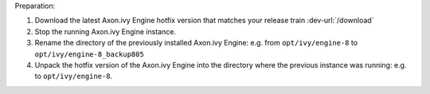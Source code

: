 Preparation:

#. Download the latest Axon.ivy Engine hotfix version that matches your release train :dev-url:`/download`
#. Stop the running Axon.ivy Engine instance.
#. Rename the directory of the previously installed Axon.ivy Engine: e.g. from ``opt/ivy/engine-8`` to ``opt/ivy/engine-8_backup805``
#. Unpack the hotfix version of the Axon.ivy Engine into the directory where the previous instance was running: e.g. to ``opt/ivy/engine-8``.
